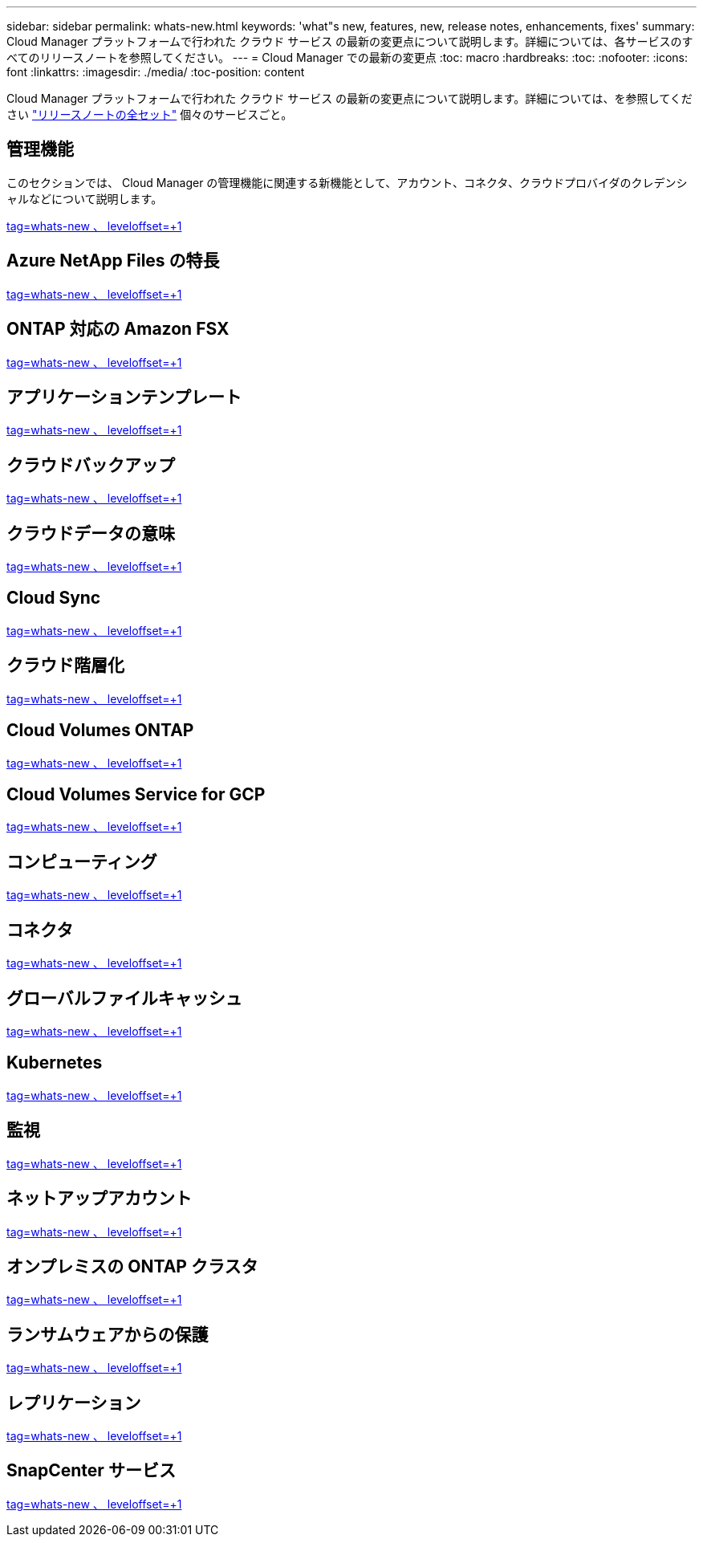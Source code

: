 ---
sidebar: sidebar 
permalink: whats-new.html 
keywords: 'what"s new, features, new, release notes, enhancements, fixes' 
summary: Cloud Manager プラットフォームで行われた クラウド サービス の最新の変更点について説明します。詳細については、各サービスのすべてのリリースノートを参照してください。 
---
= Cloud Manager での最新の変更点
:toc: macro
:hardbreaks:
:toc: 
:nofooter: 
:icons: font
:linkattrs: 
:imagesdir: ./media/
:toc-position: content


[role="lead"]
Cloud Manager プラットフォームで行われた クラウド サービス の最新の変更点について説明します。詳細については、を参照してください link:release-notes-index.html["リリースノートの全セット"] 個々のサービスごと。



== 管理機能

このセクションでは、 Cloud Manager の管理機能に関連する新機能として、アカウント、コネクタ、クラウドプロバイダのクレデンシャルなどについて説明します。

link:https://raw.githubusercontent.com/NetAppDocs/cloud-manager-setup-admin/main/whats-new.adoc["tag=whats-new 、 leveloffset=+1"]



== Azure NetApp Files の特長

link:https://raw.githubusercontent.com/NetAppDocs/cloud-manager-azure-netapp-files/main/whats-new.adoc["tag=whats-new 、 leveloffset=+1"]



== ONTAP 対応の Amazon FSX

link:https://raw.githubusercontent.com/NetAppDocs/cloud-manager-fsx-ontap/main/whats-new.adoc["tag=whats-new 、 leveloffset=+1"]



== アプリケーションテンプレート

link:https://raw.githubusercontent.com/NetAppDocs/cloud-manager-app-template/main/whats-new.adoc["tag=whats-new 、 leveloffset=+1"]



== クラウドバックアップ

link:https://raw.githubusercontent.com/NetAppDocs/cloud-manager-backup-restore/main/whats-new.adoc["tag=whats-new 、 leveloffset=+1"]



== クラウドデータの意味

link:https://raw.githubusercontent.com/NetAppDocs/cloud-manager-data-sense/main/whats-new.adoc["tag=whats-new 、 leveloffset=+1"]



== Cloud Sync

link:https://raw.githubusercontent.com/NetAppDocs/cloud-manager-sync/main/whats-new.adoc["tag=whats-new 、 leveloffset=+1"]



== クラウド階層化

link:https://raw.githubusercontent.com/NetAppDocs/cloud-manager-tiering/main/whats-new.adoc["tag=whats-new 、 leveloffset=+1"]



== Cloud Volumes ONTAP

link:https://raw.githubusercontent.com/NetAppDocs/cloud-manager-cloud-volumes-ontap/main/whats-new.adoc["tag=whats-new 、 leveloffset=+1"]



== Cloud Volumes Service for GCP

link:https://raw.githubusercontent.com/NetAppDocs/cloud-manager-cloud-volumes-service-gcp/main/whats-new.adoc["tag=whats-new 、 leveloffset=+1"]



== コンピューティング

link:https://raw.githubusercontent.com/NetAppDocs/cloud-manager-compute/main/whats-new.adoc["tag=whats-new 、 leveloffset=+1"]



== コネクタ

link:https://raw.githubusercontent.com/NetAppDocs/cloud-manager-connector/main/whats-new.adoc["tag=whats-new 、 leveloffset=+1"]



== グローバルファイルキャッシュ

link:https://raw.githubusercontent.com/NetAppDocs/cloud-manager-file-cache/main/whats-new.adoc["tag=whats-new 、 leveloffset=+1"]



== Kubernetes

link:https://raw.githubusercontent.com/NetAppDocs/cloud-manager-kubernetes/main/whats-new.adoc["tag=whats-new 、 leveloffset=+1"]



== 監視

link:https://raw.githubusercontent.com/NetAppDocs/cloud-manager-monitoring/main/whats-new.adoc["tag=whats-new 、 leveloffset=+1"]



== ネットアップアカウント

link:https://raw.githubusercontent.com/NetAppDocs/cloud-manager-accounts/main/whats-new.adoc["tag=whats-new 、 leveloffset=+1"]



== オンプレミスの ONTAP クラスタ

link:https://raw.githubusercontent.com/NetAppDocs/cloud-manager-ontap-onprem/main/whats-new.adoc["tag=whats-new 、 leveloffset=+1"]



== ランサムウェアからの保護

link:https://raw.githubusercontent.com/NetAppDocs/cloud-manager-ransomware/main/whats-new.adoc["tag=whats-new 、 leveloffset=+1"]



== レプリケーション

link:https://raw.githubusercontent.com/NetAppDocs/cloud-manager-replication/main/whats-new.adoc["tag=whats-new 、 leveloffset=+1"]



== SnapCenter サービス

link:https://raw.githubusercontent.com/NetAppDocs/cloud-manager-snapcenter/main/whats-new.adoc["tag=whats-new 、 leveloffset=+1"]
